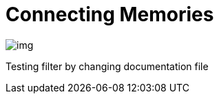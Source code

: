= Connecting Memories
ifndef::imagesdir[:imagesdir: ../images]

image::img.png[]

Testing filter by changing documentation file
